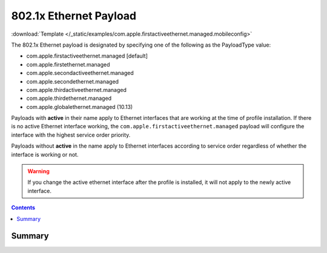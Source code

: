 .. _payloadtype-com.apple.firstactiveethernet.managed:

802.1x Ethernet Payload
=======================
..
    .. figure:: /_static/ProfileManifests/Icons/ManifestsApple/com.apple.firstactiveethernet.managed.png
        :align: right
        :figwidth: 200px

:download:`Template </_static/examples/com.apple.firstactiveethernet.managed.mobileconfig>`

The 802.1x Ethernet payload is designated by specifying one of the following as the PayloadType value:

- com.apple.firstactiveethernet.managed [default]
- com.apple.firstethernet.managed
- com.apple.secondactiveethernet.managed
- com.apple.secondethernet.managed
- com.apple.thirdactiveethernet.managed
- com.apple.thirdethernet.managed
- com.apple.globalethernet.managed (10.13)

Payloads with **active** in their name apply to Ethernet interfaces that are working at the time of profile installation.
If there is no active Ethernet interface working, the ``com.apple.firstactiveethernet.managed`` payload will configure
the interface with the highest service order priority.

Payloads without **active** in the name apply to Ethernet interfaces according to service order regardless of whether
the interface is working or not.

.. warning:: If you change the active ethernet interface after the profile is installed, it will not apply to the
    newly active interface.

.. contents::

Summary
-------

.. pfmheader:: /_static/manifests/com.apple.firstactiveethernet.managed manifest.plist

.. pfm:: /_static/manifests/com.apple.firstactiveethernet.managed manifest.plist
